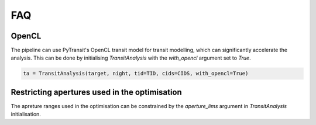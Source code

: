 FAQ
---------------

OpenCL
******

The pipeline can use PyTransit's OpenCL transit model for transit modelling, which can significantly accelerate the
analysis. This can be done by initialising `TransitAnalysis` with the `with_opencl` argument set to `True`.

.. code-block:: python

    ta = TransitAnalysis(target, night, tid=TID, cids=CIDS, with_opencl=True)

Restricting apertures used in the optimisation
**********************************************

The apreture ranges used in the optimisation can be constrained by the `aperture_lims` argument in `TransitAnalysis`
initialisation.